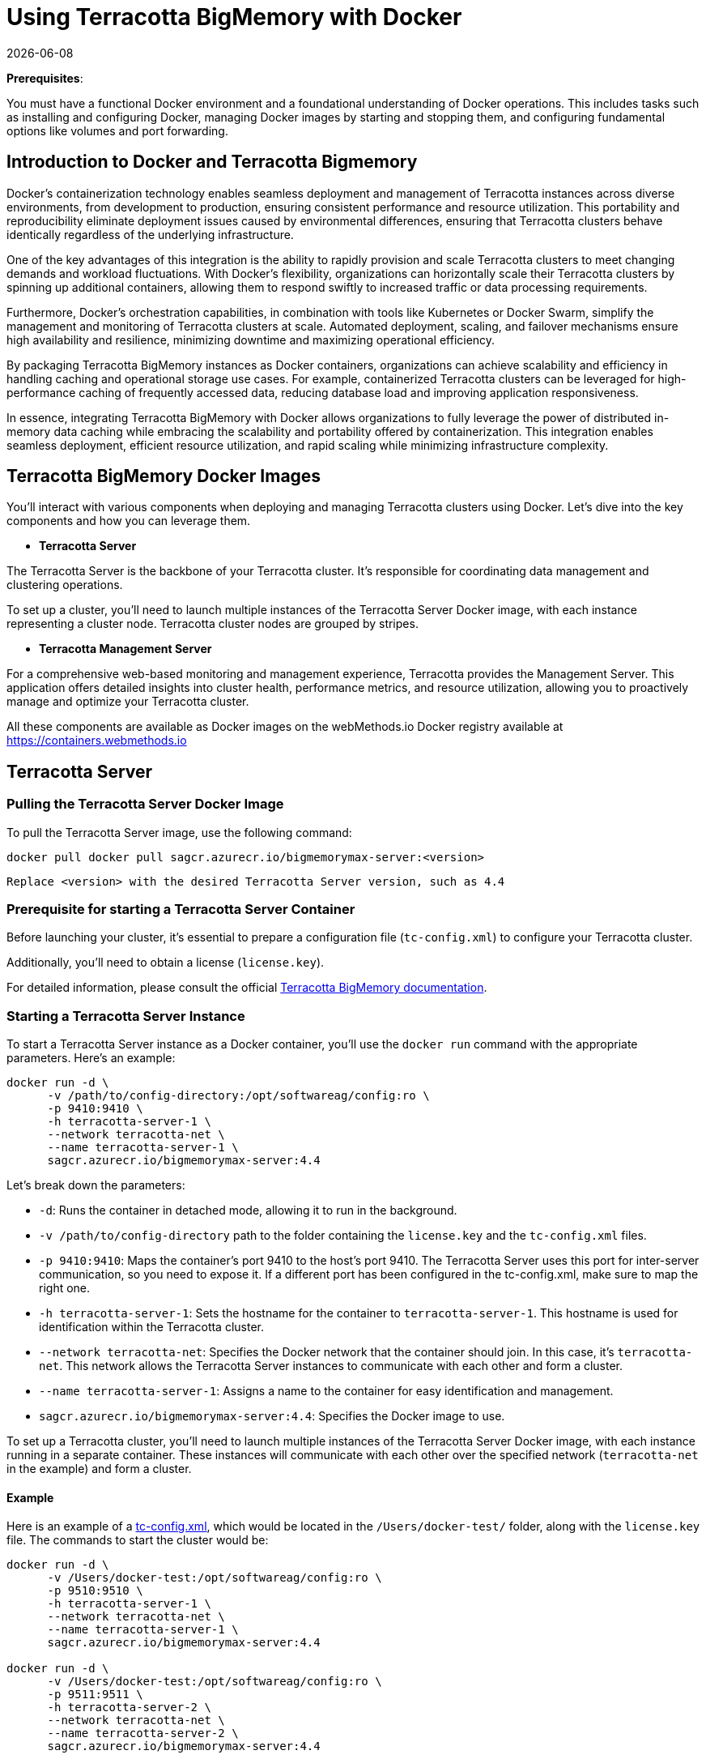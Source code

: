 ////
 Copyright (c) 2024 Software AG, Darmstadt, Germany and/or Software AG USA Inc., Reston, VA, USA, and/or its subsidiaries and/or its affiliates and/or their licensors.
 Use, reproduction, transfer, publication or disclosure is prohibited except as specifically provided for in your License Agreement with Software AG.
////
= Using Terracotta BigMemory with Docker
{docdate}
:top: ../..
:stylesdir: {top}/stylesheets

*Prerequisites*:

You must have a functional Docker environment and a foundational understanding of Docker operations. This includes tasks such as installing and configuring Docker, managing Docker images by starting and stopping them, and configuring fundamental options like volumes and port forwarding.

== Introduction to Docker and Terracotta Bigmemory

Docker's containerization technology enables seamless deployment and management of Terracotta instances across diverse environments, from development to production, ensuring consistent performance and resource utilization. This portability and reproducibility eliminate deployment issues caused by environmental differences, ensuring that Terracotta clusters behave identically regardless of the underlying infrastructure.

One of the key advantages of this integration is the ability to rapidly provision and scale Terracotta clusters to meet changing demands and workload fluctuations. With Docker's flexibility, organizations can horizontally scale their Terracotta clusters by spinning up additional containers, allowing them to respond swiftly to increased traffic or data processing requirements.

Furthermore, Docker's orchestration capabilities, in combination with tools like Kubernetes or Docker Swarm, simplify the management and monitoring of Terracotta clusters at scale. Automated deployment, scaling, and failover mechanisms ensure high availability and resilience, minimizing downtime and maximizing operational efficiency.

By packaging Terracotta BigMemory instances as Docker containers, organizations can achieve scalability and efficiency in handling caching and operational storage use cases. For example, containerized Terracotta clusters can be leveraged for high-performance caching of frequently accessed data, reducing database load and improving application responsiveness.

In essence, integrating Terracotta BigMemory with Docker allows organizations to fully leverage the power of distributed in-memory data caching while embracing the scalability and portability offered by containerization. This integration enables seamless deployment, efficient resource utilization, and rapid scaling while minimizing infrastructure complexity.

== Terracotta BigMemory Docker Images

You'll interact with various components when deploying and managing Terracotta clusters using Docker. Let's dive into the key components and how you can leverage them.

* *Terracotta Server*

The Terracotta Server is the backbone of your Terracotta cluster. It's responsible for coordinating data management and clustering operations.

To set up a cluster, you'll need to launch multiple instances of the Terracotta Server Docker image, with each instance representing a cluster node. Terracotta cluster nodes are grouped by stripes.

* *Terracotta Management Server*

For a comprehensive web-based monitoring and management experience, Terracotta provides the Management Server. This application offers detailed insights into cluster health, performance metrics, and resource utilization, allowing you to proactively manage and optimize your Terracotta cluster.

All these components are available as Docker images on the webMethods.io Docker registry available at link:https://containers.webmethods.io[https://containers.webmethods.io, window="_blank"]

== Terracotta Server

=== Pulling the Terracotta Server Docker Image

To pull the Terracotta Server image, use the following command:

[source,shell]
----
docker pull docker pull sagcr.azurecr.io/bigmemorymax-server:<version>
----

`Replace <version> with the desired Terracotta Server version, such as 4.4`

=== Prerequisite for starting a Terracotta Server Container

Before launching your cluster, it's essential to prepare a configuration file (`tc-config.xml`) to configure your Terracotta cluster.

Additionally, you'll need to obtain a license (`license.key`).

For detailed information, please consult the official link:https://documentation.softwareag.com/terracotta/terracotta_440/webhelp/bigmemory-max-webhelp/index.html[Terracotta BigMemory documentation].

=== Starting a Terracotta Server Instance

To start a Terracotta Server instance as a Docker container, you'll use the `docker run` command with the appropriate parameters. Here's an example:

[source,shell]
----
docker run -d \
      -v /path/to/config-directory:/opt/softwareag/config:ro \
      -p 9410:9410 \
      -h terracotta-server-1 \
      --network terracotta-net \
      --name terracotta-server-1 \
      sagcr.azurecr.io/bigmemorymax-server:4.4
----

Let's break down the parameters:

* `-d`: Runs the container in detached mode, allowing it to run in the background.
* `-v /path/to/config-directory` path to the folder containing the `license.key` and the `tc-config.xml` files.
* `-p 9410:9410`: Maps the container's port 9410 to the host's port 9410. The Terracotta Server uses this port for inter-server communication, so you need to expose it. If a different port has been configured in the tc-config.xml, make sure to map the right one.
* `-h terracotta-server-1`: Sets the hostname for the container to `terracotta-server-1`. This hostname is used for identification within the Terracotta cluster.
* `--network terracotta-net`: Specifies the Docker network that the container should join. In this case, it's `terracotta-net`. This network allows the Terracotta Server instances to communicate with each other and form a cluster.
* `--name terracotta-server-1`: Assigns a name to the container for easy identification and management.
* `sagcr.azurecr.io/bigmemorymax-server:4.4`: Specifies the Docker image to use.

To set up a Terracotta cluster, you'll need to launch multiple instances of the Terracotta Server Docker image, with each instance running in a separate container. These instances will communicate with each other over the specified network (`terracotta-net` in the example) and form a cluster.

==== Example

Here is an example of a link:examples/tc-config.xml[tc-config.xml], which would be located in the `/Users/docker-test/` folder, along with the `license.key` file. The commands to start the cluster would be:



[source,shell]
----
docker run -d \
      -v /Users/docker-test:/opt/softwareag/config:ro \
      -p 9510:9510 \
      -h terracotta-server-1 \
      --network terracotta-net \
      --name terracotta-server-1 \
      sagcr.azurecr.io/bigmemorymax-server:4.4

docker run -d \
      -v /Users/docker-test:/opt/softwareag/config:ro \
      -p 9511:9511 \
      -h terracotta-server-2 \
      --network terracotta-net \
      --name terracotta-server-2 \
      sagcr.azurecr.io/bigmemorymax-server:4.4
----

=== Additional Parameters

**Persisting Terracotta Server Data with Docker Volumes**

By default, data and log files are persisted next to the XML configuration file. However, please note that the persisted data will be owned by the user ID from the container, potentially restricting cleanup operations from the host machine.

Ensure that the chmod (777) permission is set for your mount folder so that the container user can write to the specified location.

To ensure data persistence, you can leverage Docker volumes by mounting a host directory to the container's `/opt/softwareag/run` directory. Here's an example `docker run` command:

[source,shell]
----
docker run -d \
      -v /path/to/config-directory:/opt/softwareag/config:ro \
      -v /path/to/data-directory:/opt/softwareag/run \
      -p 9510:9510 \
      -h terracotta-server-1 \
      --network terracotta-net \
      --name bigmemorymax-server-1 \
      sagcr.azurecr.io/bigmemorymax-server:4.4
----

**Configuring Java Heap Size**

Additionally, you can configure the Java heap size for the Terracotta Server JVM using the `JAVA_OPTS` environment variable. For instance:

[source,bash]
----
docker run -d \
      -e JAVA_OPTS="-Xmx8G" \
      ...
----

This sets the maximum Java heap size to 8GB (`-Xmx=8G`).

**Enabling JSON Logging**

In specific scenarios, you may want to enable JSON logging for the Terracotta Server. To activate JSON logging, use the `JSON_LOGGING` environment variable:

[source,bash]
----
docker run -d \
      -e JSON_LOGGING=true \
      ...
----

=== Configuring Terracotta Server Security

In addition to memory and logging configurations, you can also set up security for your Terracotta Server instances running in Docker containers.

The Terracotta Server reads security files from the location specified in the `tc-config.xml` file. Since you have mounted the `/opt/softwareag/config` directory to a local volume, you can specify this folder in `tc-config.xml` for the security file location and place the security files in the corresponding local directory.

Please ensure that the Docker process has the necessary permissions to access and read the security configuration files in the mounted directory.

== Terracotta Management Server

The Terracotta Management Server (TMS) offers real-time information about the Terracotta cluster, accessible through The Terracotta Management Console (TMC) via a web interface.

To retrieve the TMS Docker image, use:

[source,shell]
----
docker pull sagcr.azurecr.io/bigmemorymax-management-server:<version>
----

To access the TMC, you need to expose the port from the container to the host. Here's an example command:

[source,shell]
----
docker run -d \
      -v /path/to/license-directory:/opt/softwareag/config:ro \
      -v /path/to/config-directory:/opt/softwareag/.tc/mgmt \
      -p 9889:9889 \
      -h terracotta-management-server \
      --network terracotta-net \
      --name terracotta-management-server \
      sagcr.azurecr.io/bigmemorymax-management-server:4.4
----

Let's break down the parameters:

* `-v /path/to/license-directory` path to the folder containing the `license.key` file.
* `/path/to/config-directory:/opt/softwareag/.tc/mgmt` path to the folder where the `settings.ini` configuration file will be stored. If it is not present, a new one will be created during the first run.
* `-p 9889:9889`: Maps the container's port 9889 to the host's port 9889. This the public port to access the Management Server in the browser.
* `-h terracotta-management-server`: Sets the hostname for the container to `terracotta-management-server`. This hostname is used for identification within the Terracotta cluster.
* `--network terracotta-net`: Specifies the Docker network that the container should join. In this case, it's `terracotta-net`. This network allows the Terracotta Server instances to communicate with each other and form a cluster.
* `--name terracotta-management-1`: Assigns a name to the container for easy identification and management.
* `sagcr.azurecr.io/bigmemorymax-management:4.4`: Specifies the Docker image to use.

You can then access the TMC via a web browser (``http://<docker-host-hostname>:9889``, where ``docker-host-hostname`` is the hostname of your docker host). If you ran the commands locally, you can access to the Management server on `http://localhost:9889`

The first time, you will have to choose to configure authentication or not, then restart the docker image.

[source,shell]
----
docker restart terracotta-management-server
----

The local `settings.ini` will then be updated.

You will specify the path to the security configuration files in this file if the cluster is secured.

=== Configuring Terracotta Management Server Security

To configure security in TMC, add the following files into your config folder:

   * `license.key`: The license
   * `keychain`: Stores credentials for keystore and truststore
   * `tmc-https.ini`: Used to store Jetty SSL connector credentials
   * `keystore.jks`: Used for Jetty SSL connector
   * `truststore.jks`: Used for Jetty SSL connector


[source,shell]
----
docker run -d \
      -v /path/to/config-directory/for/tmc:/opt/softwareag/config:ro \
      -v /path/to/config-directory/for/tc/home:/opt/softwareag/.tc/mgmt \
      -e JAVA_OPTS="-Djavax.net.ssl.keyStore=/opt/softwareag/.tc/mgmt/keystore.jks -Djavax.net.ssl.trustStore=/opt/softwareag/.tc/mgmt/truststore.jks" \
      -p 9889:9889 \
      -p 9443:9443 \
      -h bigmemorymax-tmc \
      --network terracotta-net \
      --name terracotta-management-server \
      sagcr.azurecr.io/bigmemorymax-management-server:4.4
----

Note:

    Security needs persistence because a setup is required and a container restart
    Configuration files are all copied into /opt/softwareag/.tc/mgmt. So you can use /opt/softwareag/.tc/mgmt when generating the keychain file as the base path for the keystore and truststore.

